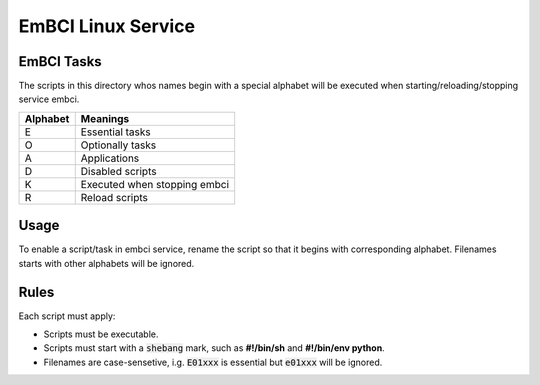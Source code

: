 EmBCI Linux Service
-------------------

EmBCI Tasks
===========

The scripts in this directory whos names begin with a special
alphabet will be executed when starting/reloading/stopping
service embci.

+----------+------------------------------+
| Alphabet | Meanings                     |
+==========+==============================+
| E        | Essential tasks              |
+----------+------------------------------+
| O        | Optionally tasks             |
+----------+------------------------------+
| A        | Applications                 |
+----------+------------------------------+
| D        | Disabled scripts             |
+----------+------------------------------+
| K        | Executed when stopping embci |
+----------+------------------------------+
| R        | Reload scripts               |
+----------+------------------------------+

Usage
=====

To enable a script/task in embci service, rename the script so
that it begins with corresponding alphabet. Filenames starts
with other alphabets will be ignored.

Rules
=====

Each script must apply:

- Scripts must be executable.
- Scripts must start with a :code:`shebang` mark, such as **#!/bin/sh** and **#!/bin/env python**.
- Filenames are case-sensetive, i.g. :code:`E01xxx` is essential but :code:`e01xxx` will be ignored.
